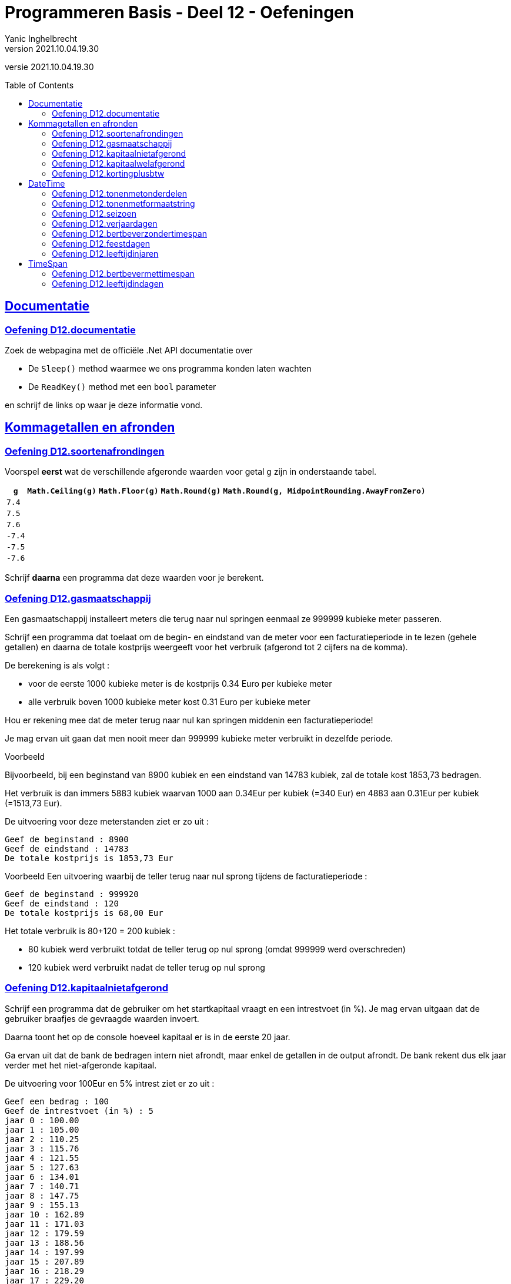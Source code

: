 = Programmeren Basis - Deel 12 - Oefeningen
Yanic Inghelbrecht
v2021.10.04.19.30
// toc and section numbering
:toc: preamble
:toclevels: 4
// geen auto section numbering voor oefeningen (handigere titels en toc)
//:sectnums:  
:sectlinks:
:sectnumlevels: 4
// source code formatting
:prewrap!:
:source-highlighter: rouge
:source-language: csharp
:rouge-style: github
:rouge-css: class
// inject css for highlights using docinfo
:docinfodir: ../common
:docinfo: shared-head
// folders
:imagesdir: images
:url-verdieping: ../{docname}-verdieping/{docname}-verdieping.adoc
:deel-12-oplossingen: ../deel-12-oplossingen/deel-12-oplossingen.adoc
// experimental voor kdb: en btn: macro's van AsciiDoctor
:experimental:

//preamble
[.text-right]
versie {revnumber}
 
 
 
== Documentatie



=== Oefening D12.documentatie

Zoek de webpagina met de officiële .Net API documentatie over

* De `Sleep()` method waarmee we ons programma konden laten wachten
* De `ReadKey()` method met een `bool` parameter

en schrijf de links op waar je deze informatie vond.


== Kommagetallen en afronden



=== Oefening D12.soortenafrondingen

Voorspel *eerst* wat de verschillende afgeronde waarden voor getal `g` zijn in onderstaande tabel.

[%autowidth]
|===
| `g` | `Math.Ceiling(g)` | `Math.Floor(g)` | `Math.Round(g)` | `Math.Round(g, MidpointRounding.AwayFromZero)`

| `7.4` ||||
| `7.5` ||||
| `7.6` ||||
| `-7.4` ||||
| `-7.5` ||||
| `-7.6` ||||
|===

Schrijf *daarna* een programma dat deze waarden voor je berekent.


=== Oefening D12.gasmaatschappij

Een gasmaatschappij installeert meters die terug naar nul springen eenmaal ze 999999 kubieke meter passeren. 

Schrijf een programma dat toelaat om de begin- en eindstand van de meter voor een facturatieperiode in te lezen (gehele getallen) en daarna de totale kostprijs weergeeft voor het verbruik (afgerond tot 2 cijfers na de komma).

De berekening is als volgt :

* voor de eerste 1000 kubieke meter is de kostprijs 0.34 Euro per kubieke meter
* alle verbruik boven 1000 kubieke meter kost 0.31 Euro per kubieke meter

Hou er rekening mee dat de meter terug naar nul kan springen middenin een facturatieperiode! 

Je mag ervan uit gaan dat men nooit meer dan 999999 kubieke meter verbruikt in dezelfde periode.

****
[.underline]#Voorbeeld#

Bijvoorbeeld, bij een beginstand van 8900 kubiek en een eindstand van 14783 kubiek, zal de totale kost 1853,73 bedragen. 

Het verbruik is dan immers 5883 kubiek waarvan 1000 aan 0.34Eur per kubiek (=340 Eur) en 4883 aan 0.31Eur per kubiek (=1513,73 Eur).

De uitvoering voor deze meterstanden ziet er zo uit :

[source,shell]
----
Geef de beginstand : 8900
Geef de eindstand : 14783
De totale kostprijs is 1853,73 Eur
----
****

****
[.underline]#Voorbeeld#
Een uitvoering waarbij de teller terug naar nul sprong tijdens de facturatieperiode :

[source,shell]
----
Geef de beginstand : 999920
Geef de eindstand : 120
De totale kostprijs is 68,00 Eur
----
Het totale verbruik is 80+120 = 200 kubiek :

* 80 kubiek werd verbruikt totdat de teller terug op nul sprong (omdat 999999 werd overschreden)
* 120 kubiek werd verbruikt nadat de teller terug op nul sprong
****


=== Oefening D12.kapitaalnietafgerond
// Y2.12

Schrijf een programma dat de gebruiker om het startkapitaal vraagt en een intrestvoet (in %).  Je mag ervan uitgaan dat de gebruiker braafjes de gevraagde waarden invoert.

Daarna toont het op de console hoeveel kapitaal er is in de eerste 20 jaar.

Ga ervan uit dat de bank de bedragen intern niet afrondt, maar enkel de getallen in de output afrondt. De bank rekent dus elk jaar verder met het niet-afgeronde kapitaal.

De uitvoering voor 100Eur en 5% intrest ziet er zo uit :

[source,shell]
----
Geef een bedrag : 100
Geef de intrestvoet (in %) : 5
jaar 0 : 100.00
jaar 1 : 105.00
jaar 2 : 110.25
jaar 3 : 115.76
jaar 4 : 121.55
jaar 5 : 127.63
jaar 6 : 134.01
jaar 7 : 140.71
jaar 8 : 147.75
jaar 9 : 155.13
jaar 10 : 162.89
jaar 11 : 171.03
jaar 12 : 179.59
jaar 13 : 188.56
jaar 14 : 197.99
jaar 15 : 207.89
jaar 16 : 218.29
jaar 17 : 229.20
jaar 18 : 240.66
jaar 19 : 252.70
jaar 20 : 265.33
----



=== Oefening D12.kapitaalwelafgerond
// Y2.12

Herschrijf het programma uit de vorige oefening zodat de bank dit keer wel voor elk jaar verder rekent met het afgeronde kapitaal.

De uitvoering voor 100Eur en 5% intrest ziet er zo uit :

[source,shell]
----
Geef een bedrag : 100
Geef de intrestvoet (in %) : 5
jaar 0 : 100.00
jaar 1 : 105.00
jaar 2 : 110.25
jaar 3 : 115.76
jaar 4 : 121.55
jaar 5 : 127.63
jaar 6 : 134.01
jaar 7 : 140.71
jaar 8 : 147.75
jaar 9 : 155.14
jaar 10 : 162.90
jaar 11 : 171.04
jaar 12 : 179.59
jaar 13 : 188.57
jaar 14 : 198.00
jaar 15 : 207.90
jaar 16 : 218.30
jaar 17 : 229.22
jaar 18 : 240.68
jaar 19 : 252.71
jaar 20 : 265.35
----

[IMPORTANT]
====
Merk op dat er na 20 jaar `0.02` Euro verschil is naargelang of de bank wel/niet tussenresultaten afrondt!
====



=== Oefening D12.kortingplusbtw
// Y2.13

Schrijf een programma dat de gebruiker vraagt om een prijs excl. BTW, een kortingspercentage en een BTW-percentage. Je mag ervan uitgaan dat de gebruiker braafjes de gevraagde waarden invoert.

Het programma toont de bedragen excl. BTW, korting, BTW en incl. BTW. De BTW wordt berekend nadat de korting al is afgetrokken. Je mag ervan uitgaan dat de bedragen altijd positief zijn en onder de 1000000 Euro blijven.

Toon de bedragen netjes rechts uitgelijnd zoals op een kassaticket en gebruik bij het afronden `MidpointRounding.AwayFromZero`.

Bv. als de gebruiker 123,45Eur met 10,25% korting en 21% btw ingeeft, verschijnt er

[source,shell]
----
Geef een bedrag excl. BTW (2 cijfers na de komma) : 123.45
Geef de korting (in %) : 10.25
Geef het BTW-tarief (in %) : 21

excl. BTW : ..123.45 // <1>
  korting : ...12.65 // <1>
      BTW : ...23.27 // <1>
incl. BTW : ..134.07 // <1>
----
<1> In dit document worden hier puntjes `.` getoond i.p.v. spaties zodat je het aantal spaties kunt tellen voor het rechts uitlijnen van de getallen. Je programma toont natuurlijk spaties, geen puntjes.

Naargelang je taalinstellingen kan het zijn dat je de getallen met een komma moet schrijven (bv. `123,45` i.p.v. `123.45`).

[WARNING]
====
LET OP : als je programma voor `incl. BTW` op `134,06` uitkomt klopt er iets niet!
====



== DateTime



=== Oefening D12.tonenmetonderdelen
// Y2.01

Schrijf een programma dat de huidige datum toont, gebruik hierbij de verschillende onderdelen van een `DateTime` waarde opvraagt zoals `.Month` en `.Hour`. Het aantal seconden en fractie van een seconde laat je achterwege.

Bijvoorbeeld als het vandaag 12 november 2019 is om 10:49:50,567 toont het programma 

[source,shell]
----
De datum van vandaag is 12/11/2019 en het is nu 10u49.
----



=== Oefening D12.tonenmetformaatstring
// Y2.02

Dit is een (betere) variant van de vorige oefening.

Schrijf weer een programma dat de huidige datum toont, maar gebruik dit keer de `ToString()` method om de tekst op te bouwen a.d.h.v. een formaat string. Dit is natuurlijk een veel makkelijkere manier om de tekstvoorstelling te bekomen dan de individuele onderdelen aaneen te plakken!

Het aantal seconden en fractie van een seconde laat je weerom achterwege.

Bijvoorbeeld als het vandaag 12 november 2019 is om 10:49:50,567 toont het programma 

[source,shell]
----
De datum van vandaag is 12/11/2019 en het is nu 10u49.
----



=== Oefening D12.seizoen
// Y2.06

Schrijf een programma dat de gebruiker om een datum vraagt en aangeeft in welk weerkundig(!) seizoen deze datum valt.

Ter info : elk jaar begint de de lente op 01/03, de zomer op 01/06, de herfst op 01/09 en de winter op 01/12. 

Enkele mogelijke uitvoeringen :

[source,shell]
----
Geef een datum : 09/04
Lente
----

[source,shell]
----
Geef een datum : 01/07
Zomer
----

[source,shell]
----
Geef een datum : 01/02
Winter
----



=== Oefening D12.verjaardagen
// Y2.03

Schrijf een programma dat de gebruiker om 10 geboortedata vraagt en toont hoeveel verjaardagen er elke maand zijn. 

Je mag ervan uitgaan dat de gebruiker altijd een correct datum invoert. Maanden zonder verjaardagen worden niet getoond.


Een mogelijke uitvoering :

[source,shell]
----
Geef een geboortedatum : 23/12/1997
... (stuk niet getoond)
Geef een geboortedatum : 12/01/1993
In maand 1, 2 verjaardag(en)
In maand 4, 6 verjaardag(en)
In maand 7, 4 verjaardag(en)
----	
	
	
	
=== Oefening D12.bertbeverzondertimespan
// Y2.04

Schrijf een programma dat de gebruiker vraagt om zo snel mogelijk 2x na elkaar op de dezelfde toets te duwen. 

Het programma toont hoeveel milliseconden er tussen de 2 toetsaanslagen zaten. 

Zorg ervoor dat je programma ook werkt indien de eerste net voor en de tweede net na middernacht gebeuren (tip : denk aan `.Ticks`).

We zullen deze oefening verderop met `TimeSpan` oplossen, doe het deze keer zonder.

Een mogelijke uitvoering waarbij de gebruiker 2x op dezelfde toets drukte :

[source,shell]
----
Druk 2x na elkaar op dezelfde toets, zo snel mogelijk..
De tijd ertussen bedroeg 87ms
----

Een mogelijke uitvoering waarbij de gebruiker op verschillende toetsen drukte :

[source,shell]
----
Druk 2x na elkaar op dezelfde toets, zo snel mogelijk..
Dat waren 2 verschillende toetsen
----
	


=== Oefening D12.feestdagen
// Y2.05

Schrijf een programma dat de gebruiker om een datum vraagt en aangeeft of die datum dit jaar een feestdag is. 

* indien het een feestdag is, wordt de naam van de feestdag getoond tussen aanhalingstekens
* indien het geen feesdag is toont het programma `Dat is geen feestdag`
* indien het geen geldige datum is, toont het programma `Ongeldige datum`

Baseer je hiervoor op link:https://www.wettelijke-feestdagen.be/[de lijst met feestdagen,window="_blank"] en werk met arrays (dus geen ellenlange if/elseif structuur!)

**Het programma vraagt om een datum zonder jaartal** en zowel het dag- als het maandgedeelte moet uit 2 cijfers bestaan. 


Enkele mogelijke uitvoeringen :

[source,shell]
----
Geef een datum : 25/12
Dat is "Kerstmis" <1>
----
<1> let op de aanhalingstekens in de output!

[source,shell]
----
Geef een datum : 39/65
Ongeldige datum
----

[source,shell]
----
Geef een datum : 05/02
Dat is geen feestdag
----

[source,shell]
----
Geef een datum : 01/05
Dat is "Dag van de Arbeid" <1>
----
<1> let op de aanhalingstekens in de output!



=== Oefening D12.leeftijdinjaren

Schrijf een programma dat de geboortedatum van de gebruiker vraagt en vervolgens de huidige datum en de leeftijd van de gebruiker toont.

Een mogelijke uitvoering op 12 november 2020 :

[source,shell]
Geef uw geboortedatum (dd/mm/jjjj) : 23/11/2000
Vandaag is het 12/11/2020, dus u bent 19 jaar oud
----

Als je klaar bent, kijk eens op 

* link:https://stackoverflow.com/questions/9/in-c-how-do-i-calculate-someones-age-based-on-a-datetime-type-birthday[,window="_blank"]

om te zien waar je zoal rekening mee had kunnen/moeten houden ;)



== TimeSpan



=== Oefening D12.bertbevermettimespan

Neem link:{deel-12-oplossingen}#_oplossing_d12_bertbeverzondertimespan[de oplossing van D12.bertbeverzondertimespan] erbij. Dit was de oefening waarin de tijd gemeten werd tussen twee toetsdrukken van de gebruiker.

Herwerk de oplossing en probeer de `TimeSpan` mogelijkheden optimaal te benutten.



=== Oefening D12.leeftijdindagen

Schrijf een programma dat de geboortedatum van de gebruiker vraagt en toont hoeveel dagen oud de gebruiker is.

Je kan het eerste gedeelte van link:{deel-12-oplossingen}#_oplossing_d12_leeftijdinjaren[de oplossing van D12.leeftijdinjaren] overnemen, zodat je enkel nog de berekening moet schrijven. Gebruik hierbij een `TimeSpan` waarde.

De uitvoering op 14/11/2020 als de gebruiker `23/11/2000` invoert :

[source,shell]
----
Geef uw geboortedatum (dd/mm/jjjj) : 23/11/2000
U bent 7296 dagen oud
----


